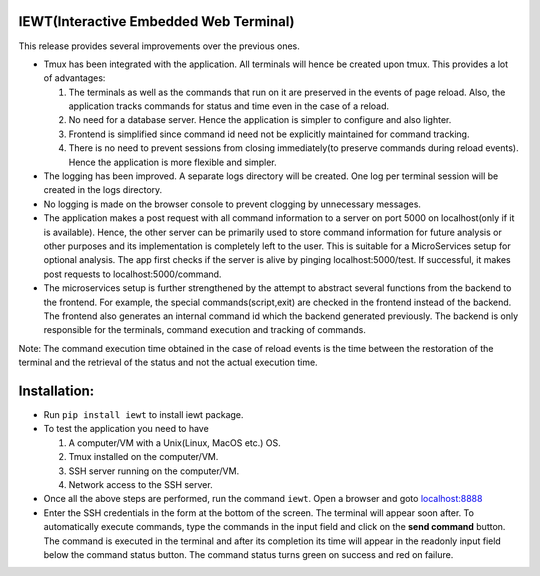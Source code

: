 IEWT(Interactive Embedded Web Terminal)
------------------------------------------

This release provides several improvements over the previous ones.

- Tmux has been integrated with the application. All terminals will hence be created upon tmux. This provides a lot of advantages:

  1. The terminals as well as the commands that run on it are preserved in the events of page reload. Also, the application tracks commands for status and time even in the case of a reload.
  2. No need for a database server. Hence the application is simpler to configure and also lighter.
  3. Frontend is simplified since command id need not be explicitly maintained for command tracking.
  4. There is no need to prevent sessions from closing immediately(to preserve commands during reload events). Hence the application is more flexible and simpler.

- The logging has been improved. A separate logs directory will be created. One log per terminal session will be created in the logs directory.
- No logging is made on the browser console to prevent clogging by unnecessary messages.
- The application makes a post request with all command information to a server on port 5000 on localhost(only if it is available). Hence, the other server can be primarily used to store command information for future analysis or other purposes and its implementation is completely left to the user. This is suitable for a MicroServices setup for optional analysis. The app first checks if the server is alive by pinging localhost:5000/test. If successful, it makes post requests to localhost:5000/command.
- The microservices setup is further strengthened by the attempt to abstract several functions from the backend to the frontend. For example, the special commands(script,exit) are checked in the frontend instead of the backend. The frontend also generates an internal command id which the backend generated previously. The backend is only responsible for the terminals, command execution and tracking of commands.

Note: The command execution time obtained in the case of reload events is the time between the restoration of the terminal and the retrieval of the status and not the actual execution time.

Installation:
----------------

- Run ``pip install iewt`` to install iewt package.
- To test the application you need to have

  1. A computer/VM with a Unix(Linux, MacOS etc.) OS.
  2. Tmux installed on the computer/VM.
  3. SSH server running on the computer/VM.
  4. Network access to the SSH server.

- Once all the above steps are performed, run the command ``iewt``. Open a browser and goto     `localhost:8888 <http://localhost:8888>`_
- Enter the SSH credentials in the form at the bottom of the screen. The terminal will appear soon after. To automatically execute commands, type the commands in the input field and click on the **send command** button. The command is executed in the terminal and after its completion its time will appear in the readonly input field below the command status button. The command status turns green on success and red on failure.
